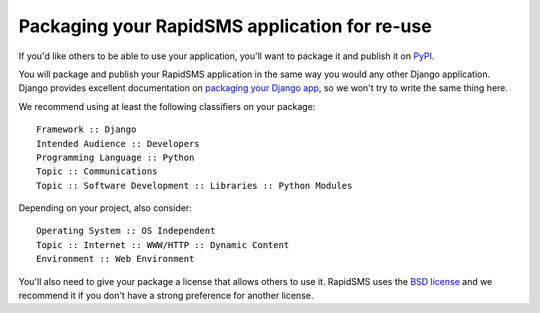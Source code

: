 .. _packaging:

Packaging your RapidSMS application for re-use
==============================================

If you'd like others to be able to use your application, you'll want to
package it and publish it on `PyPI`_.

You will package and publish your RapidSMS application in the same way you
would any other Django application. Django provides excellent documentation
on `packaging your Django app`_, so we won't try to write the same thing
here.

We recommend using at least the following classifiers on your package::

    Framework :: Django
    Intended Audience :: Developers
    Programming Language :: Python
    Topic :: Communications
    Topic :: Software Development :: Libraries :: Python Modules

Depending on your project, also consider::

    Operating System :: OS Independent
    Topic :: Internet :: WWW/HTTP :: Dynamic Content
    Environment :: Web Environment

You'll also need to give your package a license that allows others to
use it. RapidSMS uses the `BSD license`_ and we recommend it if you don't
have a strong preference for another license.

.. _BSD license: http://opensource.org/licenses/BSD-3-Clause
.. _packaging your Django app: https://docs.djangoproject.com/en/dev/intro/reusable-apps/
.. _PyPI: http://guide.python-distribute.org/contributing.html#pypi-info

